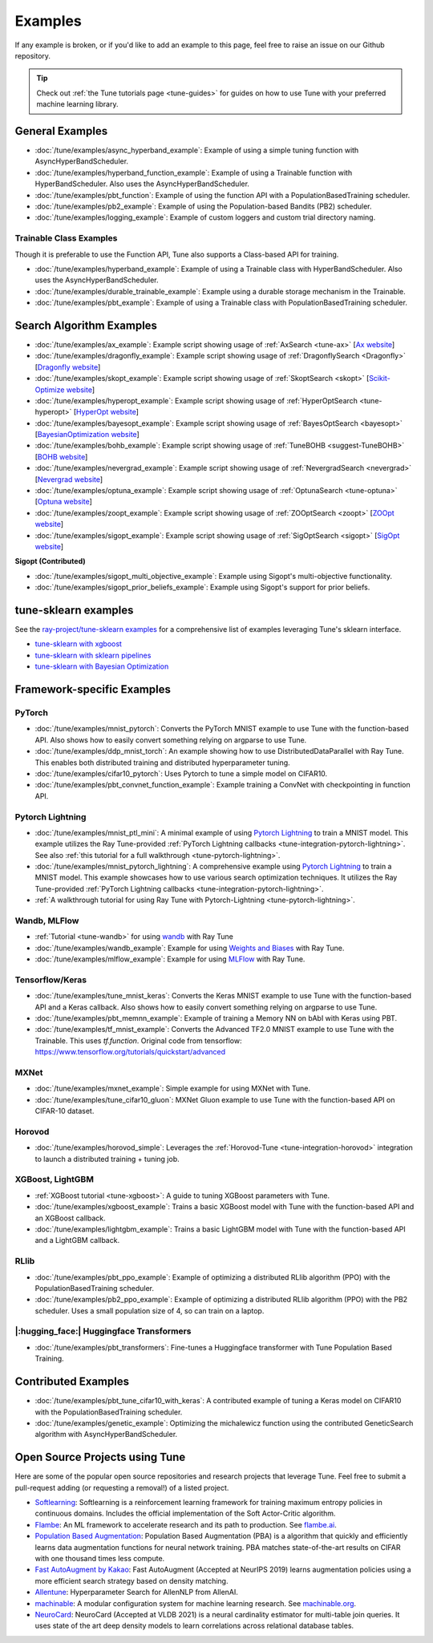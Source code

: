 ========
Examples
========

.. Keep this in sync with ray/python/ray/tune/examples/README.rst

If any example is broken, or if you'd like to add an example to this page, feel free to raise an issue on our Github repository.

.. tip:: Check out :ref:`the Tune tutorials page <tune-guides>` for guides on how to use Tune with your preferred machine learning library.

.. _tune-general-examples:

General Examples
----------------


- :doc:`/tune/examples/async_hyperband_example`: Example of using a simple tuning function with AsyncHyperBandScheduler.
- :doc:`/tune/examples/hyperband_function_example`: Example of using a Trainable function with HyperBandScheduler.  Also uses the AsyncHyperBandScheduler.

- :doc:`/tune/examples/pbt_function`: Example of using the function API with a PopulationBasedTraining scheduler.
- :doc:`/tune/examples/pb2_example`: Example of using the Population-based Bandits (PB2) scheduler.

- :doc:`/tune/examples/logging_example`: Example of custom loggers and custom trial directory naming.

Trainable Class Examples
~~~~~~~~~~~~~~~~~~~~~~~~

Though it is preferable to use the Function API, Tune also supports a Class-based API for training.

- :doc:`/tune/examples/hyperband_example`: Example of using a Trainable class with HyperBandScheduler. Also uses the AsyncHyperBandScheduler.
- :doc:`/tune/examples/durable_trainable_example`: Example using a durable storage mechanism in the Trainable.
- :doc:`/tune/examples/pbt_example`: Example of using a Trainable class with PopulationBasedTraining scheduler.


Search Algorithm Examples
-------------------------

- :doc:`/tune/examples/ax_example`: Example script showing usage of :ref:`AxSearch <tune-ax>` [`Ax website <https://ax.dev/>`__]
- :doc:`/tune/examples/dragonfly_example`: Example script showing usage of :ref:`DragonflySearch <Dragonfly>` [`Dragonfly website <https://dragonfly-opt.readthedocs.io/>`__]
- :doc:`/tune/examples/skopt_example`: Example script showing usage of :ref:`SkoptSearch <skopt>` [`Scikit-Optimize website <https://scikit-optimize.github.io>`__]
- :doc:`/tune/examples/hyperopt_example`: Example script showing usage of :ref:`HyperOptSearch <tune-hyperopt>` [`HyperOpt website <http://hyperopt.github.io/hyperopt>`__]
- :doc:`/tune/examples/bayesopt_example`: Example script showing usage of :ref:`BayesOptSearch <bayesopt>` [`BayesianOptimization website <https://github.com/fmfn/BayesianOptimization>`__]
- :doc:`/tune/examples/bohb_example`: Example script showing usage of :ref:`TuneBOHB <suggest-TuneBOHB>` [`BOHB website <https://github.com/automl/HpBandSter>`__]
- :doc:`/tune/examples/nevergrad_example`: Example script showing usage of :ref:`NevergradSearch <nevergrad>` [`Nevergrad website <https://github.com/facebookresearch/nevergrad>`__]
- :doc:`/tune/examples/optuna_example`: Example script showing usage of :ref:`OptunaSearch <tune-optuna>` [`Optuna website <https://optuna.org/>`__]
- :doc:`/tune/examples/zoopt_example`: Example script showing usage of :ref:`ZOOptSearch <zoopt>` [`ZOOpt website <https://github.com/polixir/ZOOpt>`__]
- :doc:`/tune/examples/sigopt_example`: Example script showing usage of :ref:`SigOptSearch <sigopt>` [`SigOpt website <https://sigopt.com/>`__]


**Sigopt (Contributed)**

- :doc:`/tune/examples/sigopt_multi_objective_example`: Example using Sigopt's multi-objective functionality.
- :doc:`/tune/examples/sigopt_prior_beliefs_example`: Example using Sigopt's support for prior beliefs.


tune-sklearn examples
---------------------

See the `ray-project/tune-sklearn examples <https://github.com/ray-project/tune-sklearn/tree/master/examples>`__ for a comprehensive list of examples leveraging Tune's sklearn interface.

- `tune-sklearn with xgboost <https://github.com/ray-project/tune-sklearn/blob/master/examples/xgbclassifier.py>`__
- `tune-sklearn with sklearn pipelines <https://github.com/ray-project/tune-sklearn/blob/master/examples/sklearn_pipeline.py>`__
- `tune-sklearn with Bayesian Optimization <https://github.com/ray-project/tune-sklearn/blob/master/examples/hyperopt_sgd.py>`__


Framework-specific Examples
---------------------------

PyTorch
~~~~~~~

- :doc:`/tune/examples/mnist_pytorch`: Converts the PyTorch MNIST example to use Tune with the function-based API. Also shows how to easily convert something relying on argparse to use Tune.
- :doc:`/tune/examples/ddp_mnist_torch`: An example showing how to use DistributedDataParallel with Ray Tune. This enables both distributed training and distributed hyperparameter tuning.
- :doc:`/tune/examples/cifar10_pytorch`: Uses Pytorch to tune a simple model on CIFAR10.
- :doc:`/tune/examples/pbt_convnet_function_example`: Example training a ConvNet with checkpointing in function API.

.. - :doc:`/tune/examples/pbt_convnet_example`: Example of training a Memory NN on bAbI with Keras using PBT.
.. - :doc:`/tune/examples/mnist_pytorch_trainable`: Converts the PyTorch MNIST example to use Tune with Trainable API. Also uses the HyperBandScheduler and checkpoints the model at the end.

Pytorch Lightning
~~~~~~~~~~~~~~~~~

- :doc:`/tune/examples/mnist_ptl_mini`: A minimal example of using `Pytorch Lightning <https://github.com/PyTorchLightning/pytorch-lightning>`_ to train a MNIST model. This example utilizes the Ray Tune-provided :ref:`PyTorch Lightning callbacks <tune-integration-pytorch-lightning>`. See also :ref:`this tutorial for a full walkthrough <tune-pytorch-lightning>`.
- :doc:`/tune/examples/mnist_pytorch_lightning`: A comprehensive example using `Pytorch Lightning <https://github.com/PyTorchLightning/pytorch-lightning>`_ to train a MNIST model. This example showcases how to use various search optimization techniques. It utilizes the Ray Tune-provided :ref:`PyTorch Lightning callbacks <tune-integration-pytorch-lightning>`.
- :ref:`A walkthrough tutorial for using Ray Tune with Pytorch-Lightning <tune-pytorch-lightning>`.

Wandb, MLFlow
~~~~~~~~~~~~~

- :ref:`Tutorial <tune-wandb>` for using `wandb <https://www.wandb.com/>`__ with Ray Tune
- :doc:`/tune/examples/wandb_example`: Example for using `Weights and Biases <https://www.wandb.com/>`__ with Ray Tune.
- :doc:`/tune/examples/mlflow_example`: Example for using `MLFlow <https://github.com/mlflow/mlflow/>`__ with Ray Tune.

Tensorflow/Keras
~~~~~~~~~~~~~~~~

- :doc:`/tune/examples/tune_mnist_keras`: Converts the Keras MNIST example to use Tune with the function-based API and a Keras callback. Also shows how to easily convert something relying on argparse to use Tune.
- :doc:`/tune/examples/pbt_memnn_example`: Example of training a Memory NN on bAbI with Keras using PBT.
- :doc:`/tune/examples/tf_mnist_example`: Converts the Advanced TF2.0 MNIST example to use Tune with the Trainable. This uses `tf.function`. Original code from tensorflow: https://www.tensorflow.org/tutorials/quickstart/advanced

MXNet
~~~~~

- :doc:`/tune/examples/mxnet_example`: Simple example for using MXNet with Tune.
- :doc:`/tune/examples/tune_cifar10_gluon`: MXNet Gluon example to use Tune with the function-based API on CIFAR-10 dataset.


Horovod
~~~~~~~

- :doc:`/tune/examples/horovod_simple`: Leverages the :ref:`Horovod-Tune <tune-integration-horovod>` integration to launch a distributed training + tuning job.

XGBoost, LightGBM
~~~~~~~~~~~~~~~~~

- :ref:`XGBoost tutorial <tune-xgboost>`: A guide to tuning XGBoost parameters with Tune.
- :doc:`/tune/examples/xgboost_example`: Trains a basic XGBoost model with Tune with the function-based API and an XGBoost callback.
- :doc:`/tune/examples/lightgbm_example`: Trains a basic LightGBM model with Tune with the function-based API and a LightGBM callback.

RLlib
~~~~~

- :doc:`/tune/examples/pbt_ppo_example`: Example of optimizing a distributed RLlib algorithm (PPO) with the PopulationBasedTraining scheduler.
- :doc:`/tune/examples/pb2_ppo_example`: Example of optimizing a distributed RLlib algorithm (PPO) with the PB2 scheduler. Uses a small population size of 4, so can train on a laptop.


|:hugging_face:| Huggingface Transformers
~~~~~~~~~~~~~~~~~~~~~~~~~~~~~~~~~~~~~~~~~

- :doc:`/tune/examples/pbt_transformers`: Fine-tunes a Huggingface transformer with Tune Population Based Training.


Contributed Examples
--------------------

- :doc:`/tune/examples/pbt_tune_cifar10_with_keras`: A contributed example of tuning a Keras model on CIFAR10 with the PopulationBasedTraining scheduler.
- :doc:`/tune/examples/genetic_example`: Optimizing the michalewicz function using the contributed GeneticSearch algorithm with AsyncHyperBandScheduler.


Open Source Projects using Tune
-------------------------------

Here are some of the popular open source repositories and research projects that leverage Tune. Feel free to submit a pull-request adding (or requesting a removal!) of a listed project.

- `Softlearning <https://github.com/rail-berkeley/softlearning>`_: Softlearning is a reinforcement learning framework for training maximum entropy policies in continuous domains. Includes the official implementation of the Soft Actor-Critic algorithm.
- `Flambe <https://github.com/asappresearch/flambe>`_: An ML framework to accelerate research and its path to production. See `flambe.ai <https://flambe.ai>`_.
- `Population Based Augmentation <https://github.com/arcelien/pba>`_: Population Based Augmentation (PBA) is a algorithm that quickly and efficiently learns data augmentation functions for neural network training. PBA matches state-of-the-art results on CIFAR with one thousand times less compute.
- `Fast AutoAugment by Kakao <https://github.com/kakaobrain/fast-autoaugment>`_: Fast AutoAugment (Accepted at NeurIPS 2019) learns augmentation policies using a more efficient search strategy based on density matching.
- `Allentune <https://github.com/allenai/allentune>`_: Hyperparameter Search for AllenNLP from AllenAI.
- `machinable <https://github.com/frthjf/machinable>`_: A modular configuration system for machine learning research. See `machinable.org <https://machinable.org>`_.
- `NeuroCard <https://github.com/neurocard/neurocard>`_: NeuroCard (Accepted at VLDB 2021) is a neural cardinality estimator for multi-table join queries. It uses state of the art deep density models to learn correlations across relational database tables.
